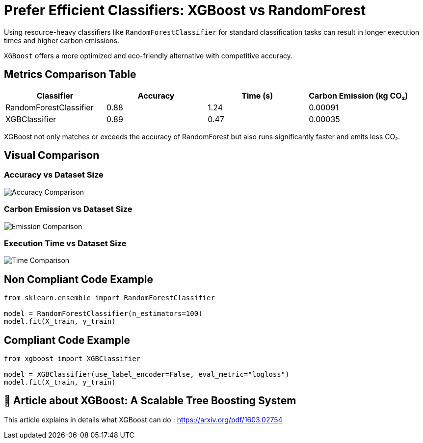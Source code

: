 = Prefer Efficient Classifiers: XGBoost vs RandomForest

Using resource-heavy classifiers like `RandomForestClassifier` for standard classification tasks can result in longer execution times and higher carbon emissions.

`XGBoost` offers a more optimized and eco-friendly alternative with competitive accuracy.

== Metrics Comparison Table

[cols="1,1,1,1", options="header"]
|===
|Classifier            |Accuracy |Time (s) |Carbon Emission (kg CO₂)

|RandomForestClassifier
|0.88
|1.24
|0.00091

|XGBClassifier
|0.89
|0.47
|0.00035
|===

XGBoost not only matches or exceeds the accuracy of RandomForest but also runs significantly faster and emits less CO₂.

== Visual Comparison

=== Accuracy vs Dataset Size

image::accuracy_vs_size.png[Accuracy Comparison]

=== Carbon Emission vs Dataset Size

image::emissions_vs_size.png[Emission Comparison]

=== Execution Time vs Dataset Size

image::execution_time_vs_size.png[Time Comparison]

== Non Compliant Code Example

[source,python]
----
from sklearn.ensemble import RandomForestClassifier

model = RandomForestClassifier(n_estimators=100)
model.fit(X_train, y_train)
----

== Compliant Code Example

[source,python]
----
from xgboost import XGBClassifier

model = XGBClassifier(use_label_encoder=False, eval_metric="logloss")
model.fit(X_train, y_train)
----

== 📓 Article about XGBoost: A Scalable Tree Boosting System

This article explains in details what XGBoost can do : https://arxiv.org/pdf/1603.02754